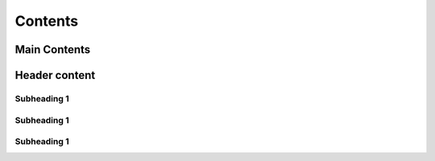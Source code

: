 Contents
++++++++++++

.. _here:


Main Contents
================


Header content
=======


Subheading 1
~~~~~~~~~~~~

Subheading 1
~~~~~~~~~~~~~~~~

Subheading 1
~~~~~~~~~~~~~~~~
